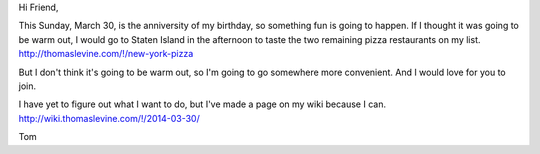 Hi Friend,

This Sunday, March 30, is the anniversity of my birthday,
so something fun is going to happen. If I thought it was going
to be warm out, I would go to Staten Island in the afternoon
to taste the two remaining pizza restaurants on my list.
http://thomaslevine.com/!/new-york-pizza

But I don't think it's going to be warm out, so I'm going to
go somewhere more convenient. And I would love for you to join.

I have yet to figure out what I want to do, but I've made a
page on my wiki because I can. 
http://wiki.thomaslevine.com/!/2014-03-30/

Tom
